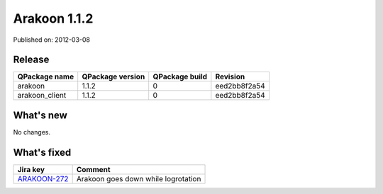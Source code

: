 
==============
Arakoon 1.1.2
==============

Published on: 2012-03-08

Release
=======
+----------------+------------------+----------------+--------------+
| QPackage name  | QPackage version | QPackage build |   Revision   |
+================+==================+================+==============+
| arakoon        |      1.1.2       |       0        | eed2bb8f2a54 |
+----------------+------------------+----------------+--------------+
| arakoon_client |      1.1.2       |       0        | eed2bb8f2a54 |
+----------------+------------------+----------------+--------------+

What's new
==========
No changes.

What's fixed
============

+--------------+------------------------------------------------------------------+
| Jira key     | Comment                                                          |
+==============+==================================================================+
| ARAKOON-272_ | Arakoon goes down while logrotation                              |
+--------------+------------------------------------------------------------------+

.. _ARAKOON-272:  http://jira.incubaid.com/browse/ARAKOON-272

